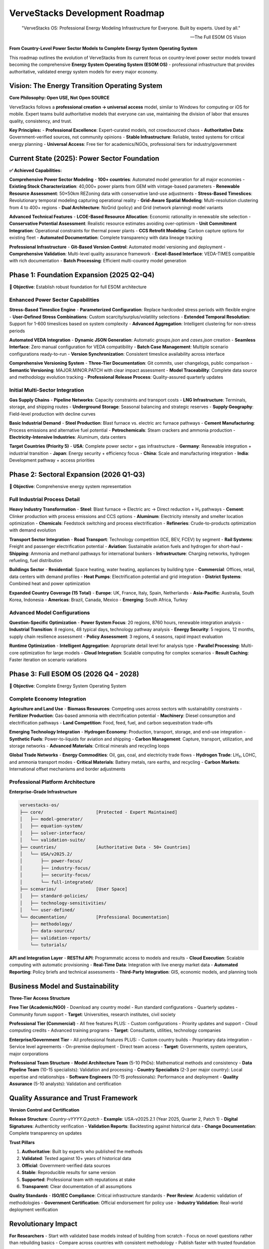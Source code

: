 ===============================
VerveStacks Development Roadmap
===============================

.. epigraph::

   "VerveStacks OS: Professional Energy Modeling Infrastructure for Everyone. Built by experts. Used by all."

   -- The Full ESOM OS Vision

**From Country-Level Power Sector Models to Complete Energy System Operating System**

This roadmap outlines the evolution of VerveStacks from its current focus on country-level power sector models toward becoming the comprehensive **Energy System Operating System (ESOM OS)** - professional infrastructure that provides authoritative, validated energy system models for every major economy.

Vision: The Energy Transition Operating System
=============================================

**Core Philosophy: Open USE, Not Open SOURCE**

VerveStacks follows a **professional creation → universal access** model, similar to Windows for computing or iOS for mobile. Expert teams build authoritative models that everyone can use, maintaining the division of labor that ensures quality, consistency, and trust.

**Key Principles:**
- **Professional Excellence**: Expert-curated models, not crowdsourced chaos
- **Authoritative Data**: Government-verified sources, not community opinions  
- **Stable Infrastructure**: Reliable, tested systems for critical energy planning
- **Universal Access**: Free tier for academics/NGOs, professional tiers for industry/government

Current State (2025): Power Sector Foundation
============================================

**✅ Achieved Capabilities:**

**Comprehensive Power Sector Modeling**
- **100+ countries**: Automated model generation for all major economies
- **Existing Stock Characterization**: 40,000+ power plants from GEM with vintage-based parameters
- **Renewable Resource Assessment**: 50×50km REZoning data with conservative land-use adjustments
- **Stress-Based Timeslices**: Revolutionary temporal modeling capturing operational reality
- **Grid-Aware Spatial Modeling**: Multi-resolution clustering from 4 to 400+ regions
- **Dual Architecture**: NoGrid (policy) and Grid (network planning) model variants

**Advanced Technical Features**
- **LCOE-Based Resource Allocation**: Economic rationality in renewable site selection
- **Conservative Potential Assessment**: Realistic resource estimates avoiding over-optimism
- **Unit Commitment Integration**: Operational constraints for thermal power plants
- **CCS Retrofit Modeling**: Carbon capture options for existing fleet
- **Automated Documentation**: Complete transparency with data lineage tracking

**Professional Infrastructure**
- **Git-Based Version Control**: Automated model versioning and deployment
- **Comprehensive Validation**: Multi-level quality assurance framework
- **Excel-Based Interface**: VEDA-TIMES compatible with rich documentation
- **Batch Processing**: Efficient multi-country model generation

Phase 1: Foundation Expansion (2025 Q2-Q4)
==========================================

**🎯 Objective**: Establish robust foundation for full ESOM architecture

Enhanced Power Sector Capabilities
----------------------------------

**Stress-Based Timeslice Engine**
- **Parameterized Configuration**: Replace hardcoded stress periods with flexible engine
- **User-Defined Stress Combinations**: Custom scarcity/surplus/volatility selections
- **Extended Temporal Resolution**: Support for 1-600 timeslices based on system complexity
- **Advanced Aggregation**: Intelligent clustering for non-stress periods

**Automated VEDA Integration**
- **Dynamic JSON Generation**: Automatic `groups.json` and `cases.json` creation
- **Seamless Interface**: Zero manual configuration for VEDA compatibility
- **Batch Case Management**: Multiple scenario configurations ready-to-run
- **Version Synchronization**: Consistent timeslice availability across interface

**Comprehensive Versioning System**
- **Three-Tier Documentation**: Git commits, user changelogs, public comparison
- **Semantic Versioning**: MAJOR.MINOR.PATCH with clear impact assessment
- **Model Traceability**: Complete data source and methodology evolution tracking
- **Professional Release Process**: Quality-assured quarterly updates

Initial Multi-Sector Integration
--------------------------------

**Gas Supply Chains**
- **Pipeline Networks**: Capacity constraints and transport costs
- **LNG Infrastructure**: Terminals, storage, and shipping routes  
- **Underground Storage**: Seasonal balancing and strategic reserves
- **Supply Geography**: Field-level production with decline curves

**Basic Industrial Demand**
- **Steel Production**: Blast furnace vs. electric arc furnace pathways
- **Cement Manufacturing**: Process emissions and alternative fuel potential
- **Petrochemicals**: Steam crackers and ammonia production
- **Electricity-Intensive Industries**: Aluminum, data centers

**Target Countries (Priority 5)**
- **USA**: Complete power sector + gas infrastructure
- **Germany**: Renewable integration + industrial transition
- **Japan**: Energy security + efficiency focus
- **China**: Scale and manufacturing integration
- **India**: Development pathway + access priorities

Phase 2: Sectoral Expansion (2026 Q1-Q3)
========================================

**🎯 Objective**: Comprehensive energy system representation

Full Industrial Process Detail
-----------------------------

**Heavy Industry Transformation**
- **Steel**: Blast furnace → Electric arc → Direct reduction + H₂ pathways
- **Cement**: Clinker production with process emissions and CCS options
- **Aluminum**: Electricity intensity and smelter location optimization
- **Chemicals**: Feedstock switching and process electrification
- **Refineries**: Crude-to-products optimization with demand evolution

**Transport Sector Integration**
- **Road Transport**: Technology competition (ICE, BEV, FCEV) by segment
- **Rail Systems**: Freight and passenger electrification potential
- **Aviation**: Sustainable aviation fuels and hydrogen for short-haul
- **Shipping**: Ammonia and methanol pathways for international bunkers
- **Infrastructure**: Charging networks, hydrogen refueling, fuel distribution

**Buildings Sector**
- **Residential**: Space heating, water heating, appliances by building type
- **Commercial**: Offices, retail, data centers with demand profiles
- **Heat Pumps**: Electrification potential and grid integration
- **District Systems**: Combined heat and power optimization

**Expanded Country Coverage (15 Total)**
- **Europe**: UK, France, Italy, Spain, Netherlands
- **Asia-Pacific**: Australia, South Korea, Indonesia
- **Americas**: Brazil, Canada, Mexico
- **Emerging**: South Africa, Turkey

Advanced Model Configurations
----------------------------

**Question-Specific Optimization**
- **Power System Focus**: 20 regions, 8760 hours, renewable integration analysis
- **Industrial Transition**: 8 regions, 48 typical days, technology pathway analysis  
- **Energy Security**: 5 regions, 12 months, supply chain resilience assessment
- **Policy Assessment**: 3 regions, 4 seasons, rapid impact evaluation

**Runtime Optimization**
- **Intelligent Aggregation**: Appropriate detail level for analysis type
- **Parallel Processing**: Multi-core optimization for large models
- **Cloud Integration**: Scalable computing for complex scenarios
- **Result Caching**: Faster iteration on scenario variations

Phase 3: Full ESOM OS (2026 Q4 - 2028)
======================================

**🎯 Objective**: Complete Energy System Operating System

Complete Economy Integration
---------------------------

**Agriculture and Land Use**
- **Biomass Resources**: Competing uses across sectors with sustainability constraints
- **Fertilizer Production**: Gas-based ammonia with electrification potential
- **Machinery**: Diesel consumption and electrification pathways
- **Land Competition**: Food, feed, fuel, and carbon sequestration trade-offs

**Emerging Technology Integration**
- **Hydrogen Economy**: Production, transport, storage, and end-use integration
- **Synthetic Fuels**: Power-to-liquids for aviation and shipping
- **Carbon Management**: Capture, transport, utilization, and storage networks
- **Advanced Materials**: Critical minerals and recycling loops

**Global Trade Networks**
- **Energy Commodities**: Oil, gas, coal, and electricity trade flows
- **Hydrogen Trade**: LH₂, LOHC, and ammonia transport modes
- **Critical Materials**: Battery metals, rare earths, and recycling
- **Carbon Markets**: International offset mechanisms and border adjustments

Professional Platform Architecture
----------------------------------

**Enterprise-Grade Infrastructure**

.. code-block:: text

   vervestacks-os/
   ├── core/                    [Protected - Expert Maintained]
   │   ├── model-generator/     
   │   ├── equation-system/     
   │   ├── solver-interface/    
   │   └── validation-suite/    
   ├── countries/               [Authoritative Data - 50+ Countries]
   │   └── USA/v2025.2/
   │       ├── power-focus/
   │       ├── industry-focus/
   │       ├── security-focus/
   │       └── full-integrated/
   ├── scenarios/               [User Space]
   │   ├── standard-policies/
   │   ├── technology-sensitivities/
   │   └── user-defined/
   └── documentation/           [Professional Documentation]
       ├── methodology/
       ├── data-sources/
       ├── validation-reports/
       └── tutorials/

**API and Integration Layer**
- **RESTful API**: Programmatic access to models and results
- **Cloud Execution**: Scalable computing with automatic provisioning
- **Real-Time Data**: Integration with live energy market data
- **Automated Reporting**: Policy briefs and technical assessments
- **Third-Party Integration**: GIS, economic models, and planning tools

Business Model and Sustainability
=================================

**Three-Tier Access Structure**

**Free Tier (Academic/NGO)**
- Download any country model
- Run standard configurations  
- Quarterly updates
- Community forum support
- **Target**: Universities, research institutes, civil society

**Professional Tier (Commercial)**
- All free features PLUS:
- Custom configurations
- Priority updates and support
- Cloud computing credits
- Advanced training programs
- **Target**: Consultants, utilities, technology companies

**Enterprise/Government Tier**
- All professional features PLUS:
- Custom country builds
- Proprietary data integration
- Service level agreements
- On-premise deployment
- Direct team access
- **Target**: Governments, system operators, major corporations

**Professional Team Structure**
- **Model Architecture Team** (5-10 PhDs): Mathematical methods and consistency
- **Data Pipeline Team** (10-15 specialists): Validation and processing
- **Country Specialists** (2-3 per major country): Local expertise and relationships
- **Software Engineers** (10-15 professionals): Performance and deployment
- **Quality Assurance** (5-10 analysts): Validation and certification

Quality Assurance and Trust Framework
=====================================

**Version Control and Certification**

**Release Structure**: `Country-vYYYY.Q.patch`
- **Example**: USA-v2025.2.1 (Year 2025, Quarter 2, Patch 1)
- **Digital Signatures**: Authenticity verification
- **Validation Reports**: Backtesting against historical data
- **Change Documentation**: Complete transparency on updates

**Trust Pillars**

1. **Authoritative**: Built by experts who published the methods
2. **Validated**: Tested against 10+ years of historical data  
3. **Official**: Government-verified data sources
4. **Stable**: Reproducible results for same version
5. **Supported**: Professional team with reputations at stake
6. **Transparent**: Clear documentation of all assumptions

**Quality Standards**
- **ISO/IEC Compliance**: Critical infrastructure standards
- **Peer Review**: Academic validation of methodologies
- **Government Certification**: Official endorsement for policy use
- **Industry Validation**: Real-world deployment verification

Revolutionary Impact
===================

**For Researchers**
- Start with validated base models instead of building from scratch
- Focus on novel questions rather than rebuilding basics
- Compare across countries with consistent methodology
- Publish faster with trusted foundation

**For Governments**  
- Authoritative national energy models for policy development
- Test policies before implementation with validated tools
- Compare with peer countries using consistent framework
- Evidence-based planning with transparent assumptions

**For Industry**
- Understand infrastructure investment needs across regions
- Evaluate technology deployment and supply chain locations
- Assess transition risks with comprehensive scenario analysis
- Plan long-term strategies with authoritative projections

**For Society**
- Transparent energy planning accessible to all stakeholders
- Democratic access to sophisticated analysis tools
- Fact-based policy debates with shared analytical foundation
- Educational resource for energy transition understanding

Success Metrics and Milestones
==============================

**Phase 1 Targets (2025)**
- **5 Countries**: Complete power sector models with gas integration
- **Professional Infrastructure**: Version control, documentation, validation
- **User Adoption**: 100+ research institutions using models
- **Industry Engagement**: 10+ utilities/consultants in professional tier

**Phase 2 Targets (2026)**
- **15 Countries**: Multi-sector integration with industrial detail
- **Configuration Variety**: 5+ model types optimized for different analyses
- **Academic Integration**: 50+ peer-reviewed papers using VerveStacks
- **Government Adoption**: 5+ national governments using for policy

**Phase 3 Targets (2028)**
- **50+ Countries**: Complete ESOM coverage for major economies
- **Enterprise Platform**: Cloud-native with API access
- **Global Standard**: Reference platform for energy system analysis
- **Ecosystem Development**: Third-party tools and extensions

**Long-Term Vision (2030+)**
- **Universal Coverage**: Energy system models for all countries
- **Real-Time Integration**: Live data feeds and continuous updating
- **AI Enhancement**: Machine learning for pattern recognition and optimization
- **Global Coordination**: International energy planning and cooperation platform

This roadmap represents the evolution from today's sophisticated country-level power sector models toward tomorrow's comprehensive Energy System Operating System - professional infrastructure that democratizes access to authoritative energy analysis while maintaining the expert curation essential for trust and reliability in critical energy transition planning.
